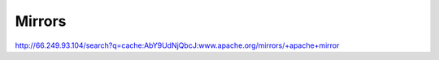 Mirrors
*******

http://66.249.93.104/search?q=cache:AbY9UdNjQbcJ:www.apache.org/mirrors/+apache+mirror

